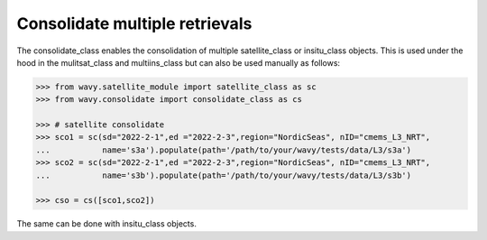 Consolidate multiple retrievals
###############################

The consolidate_class enables the consolidation of multiple satellite_class or insitu_class objects. This is used under the hood in the mulitsat_class and multiins_class but can also be used manually as follows:

.. code-block:: python3

   >>> from wavy.satellite_module import satellite_class as sc
   >>> from wavy.consolidate import consolidate_class as cs

   >>> # satellite consolidate 
   >>> sco1 = sc(sd="2022-2-1",ed ="2022-2-3",region="NordicSeas", nID="cmems_L3_NRT",
   ...           name='s3a').populate(path='/path/to/your/wavy/tests/data/L3/s3a')
   >>> sco2 = sc(sd="2022-2-1",ed ="2022-2-3",region="NordicSeas", nID="cmems_L3_NRT",
   ...           name='s3b').populate(path='/path/to/your/wavy/tests/data/L3/s3b')

   >>> cso = cs([sco1,sco2])

The same can be done with insitu_class objects.
